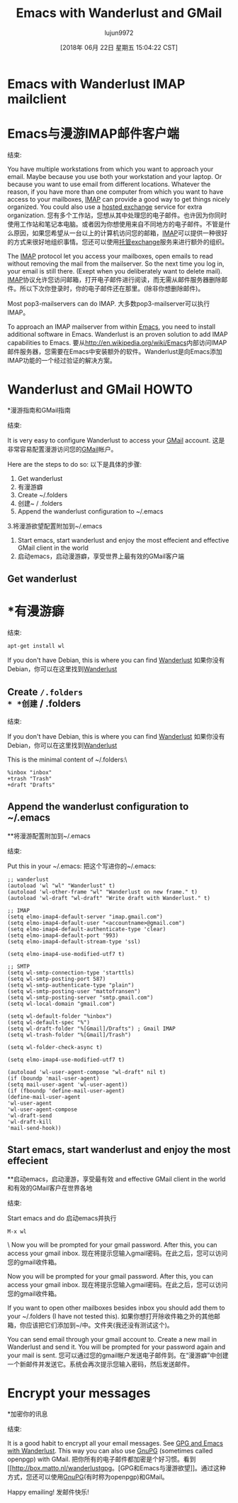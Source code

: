 #+TITLE: Emacs with Wanderlust and GMail
#+URL: https://box.matto.nl/emacsgmail.html
#+AUTHOR: lujun9972
#+TAGS: raw
#+DATE: [2018年 06月 22日 星期五 15:04:22 CST]
#+LANGUAGE:  zh-CN
#+OPTIONS:  H:6 num:nil toc:t n:nil ::t |:t ^:nil -:nil f:t *:t <:nil

* Emacs with Wanderlust IMAP mailclient
* Emacs与漫游IMAP邮件客户端
:PROPERTIES:
属性:
:CUSTOM_ID: emacs-with-wanderlust-imap-mailclient
:CUSTOM_ID emacs-with-wanderlust-imap-mailclient
:END:
结束:

You have multiple workstations from which you want to approach your email. Maybe because you use both your workstation and your laptop. Or because you want to use email from different locations. Whatever the reason, if you have more than one computer from which you want to have access to your mailboxes, [[http://nl.wikipedia.org/wiki/Internet_Message_Access_Protocol][IMAP]] can provide a good way to get things nicely organized. You could also use a [[http://www.intermedia.net][hosted exchange]] service for extra organization.
您有多个工作站，您想从其中处理您的电子邮件。也许因为你同时使用工作站和笔记本电脑。或者因为你想使用来自不同地方的电子邮件。不管是什么原因，如果您希望从一台以上的计算机访问您的邮箱，[[http://nl.wikipedia.org/wiki/Internet_Message_Access_Protocol][IMAP]]可以提供一种很好的方式来很好地组织事情。您还可以使用[[http://www.intermedia.net][托管exchange]]服务来进行额外的组织。

The [[http://crc.nd.edu/software/xemacs.shtml][IMAP]] protocol let you access your mailboxes, open emails to read without removing the mail from the mailserver. So the next time you log in, your email is still there. (Exept when you deliberately want to delete mail).
[[http://crc.nd.edu/software/xemacs.shtml][IMAP]]协议允许您访问邮箱，打开电子邮件进行阅读，而无需从邮件服务器删除邮件。所以下次你登录时，你的电子邮件还在那里。(除非你想删除邮件)。

Most pop3-mailservers can do IMAP.
大多数pop3-mailserver可以执行IMAP。

To approach an IMAP mailserver from within [[http://en.wikipedia.org/wiki/Emacs][Emacs]], you need to install additional software in Emacs. Wanderlust is an proven solution to add IMAP capabilities to Emacs.
要从[[http://en.wikipedia.org/wiki/Emacs]]内部访问IMAP邮件服务器，您需要在Emacs中安装额外的软件。Wanderlust是向Emacs添加IMAP功能的一个经过验证的解决方案。

* Wanderlust and GMail HOWTO
*漫游指南和GMail指南
:PROPERTIES:
属性:
:CUSTOM_ID: wanderlust-and-gmail-howto
:CUSTOM_ID wanderlust-and-gmail-howto
:END:
结束:

It is very easy to configure Wanderlust to access your [[http://www.gmail.com][GMail]] account.
这是非常容易配置漫游访问您的[[http://www.gmail.com][GMail]]帐户。

Here are the steps to do so:
以下是具体的步骤:

1. Get wanderlust
1. 有漫游癖
2. Create ~/.folders
2. 创建~ / .folders
3. Append the wanderlust configuration to ~/.emacs
3.将漫游欲望配置附加到~/.emacs
4. Start emacs, start wanderlust and enjoy the most effecient and effective GMail client in the world
4. 启动emacs，启动漫游癖，享受世界上最有效的GMail客户端

** Get wanderlust
* *有漫游癖
:PROPERTIES:
属性:
:CUSTOM_ID: get-wanderlust
:CUSTOM_ID get-wanderlust
:END:
结束:

#+BEGIN_EXAMPLE
apt-get install wl
#+END_EXAMPLE

If you don't have Debian, this is where you can find [[http://www.gohome.org/wl/][Wanderlust]]
如果你没有Debian，你可以在这里找到[[http://www.gohome.org/wl/][Wanderlust]]

** Create ~/.folders
* *创建~ / .folders
:PROPERTIES:
属性:
:CUSTOM_ID: create-.folders
:CUSTOM_ID:创建-.folders
:END:
结束:

If you don't have Debian, this is where you can find [[http://www.gohome.org/wl/][Wanderlust]]
如果你没有Debian，你可以在这里找到[[http://www.gohome.org/wl/][Wanderlust]]

This is the minimal content of ~/.folders:\

#+BEGIN_EXAMPLE
%inbox "inbox"
+trash "Trash"
+draft "Drafts"
#+END_EXAMPLE

** Append the wanderlust configuration to ~/.emacs
**将漫游配置附加到~/.emacs
:PROPERTIES:
属性:
:CUSTOM_ID: append-the-wanderlust-configuration-to-.emacs
:CUSTOM_ID append-the-wanderlust-configuration-to . emacs
:END:
结束:

Put this in your ~/.emacs:
把这个写进你的~/.emacs:

#+BEGIN_EXAMPLE
;; wanderlust
(autoload 'wl "wl" "Wanderlust" t)
(autoload 'wl-other-frame "wl" "Wanderlust on new frame." t)
(autoload 'wl-draft "wl-draft" "Write draft with Wanderlust." t)

;; IMAP
(setq elmo-imap4-default-server "imap.gmail.com")
(setq elmo-imap4-default-user "<accountname>@gmail.com")
(setq elmo-imap4-default-authenticate-type 'clear)
(setq elmo-imap4-default-port '993)
(setq elmo-imap4-default-stream-type 'ssl)

(setq elmo-imap4-use-modified-utf7 t)

;; SMTP
(setq wl-smtp-connection-type 'starttls)
(setq wl-smtp-posting-port 587)
(setq wl-smtp-authenticate-type "plain")
(setq wl-smtp-posting-user "mattofransen")
(setq wl-smtp-posting-server "smtp.gmail.com")
(setq wl-local-domain "gmail.com")

(setq wl-default-folder "%inbox")
(setq wl-default-spec "%")
(setq wl-draft-folder "%[Gmail]/Drafts") ; Gmail IMAP
(setq wl-trash-folder "%[Gmail]/Trash")

(setq wl-folder-check-async t)

(setq elmo-imap4-use-modified-utf7 t)

(autoload 'wl-user-agent-compose "wl-draft" nil t)
(if (boundp 'mail-user-agent)
(setq mail-user-agent 'wl-user-agent))
(if (fboundp 'define-mail-user-agent)
(define-mail-user-agent
'wl-user-agent
'wl-user-agent-compose
'wl-draft-send
'wl-draft-kill
'mail-send-hook))
#+END_EXAMPLE

** Start emacs, start wanderlust and enjoy the most effecient
**启动emacs，启动漫游，享受最有效
and effective GMail client in the world
和有效的GMail客户在世界各地
:PROPERTIES:
属性:
:CUSTOM_ID: start-emacs-start-wanderlust-and-enjoy-the-most-effecient-and-effective-gmail-client-in-the-world
:CUSTOM_ID start-emacs-start-wanderlust-and-enjoy-the-most-effecient-and-effective-gmail-client-in-the-world
:END:
结束:

Start emacs and do
启动emacs并执行

#+BEGIN_EXAMPLE
M-x wl
#+END_EXAMPLE

\
Now you will be prompted for your gmail password. After this, you can access your gmail inbox.
现在将提示您输入gmail密码。在此之后，您可以访问您的gmail收件箱。

Now you will be prompted for your gmail password. After this, you can access your gmail inbox.
现在将提示您输入gmail密码。在此之后，您可以访问您的gmail收件箱。

If you want to open other mailboxes besides inbox you should add them to your ~/.folders (I have not tested this).
如果你想打开除收件箱之外的其他邮箱，你应该把它们添加到~/中。文件夹(我还没有测试这个)。

You can send email through your gmail account to. Create a new mail in Wanderlust and send it. You will be prompted for your password again and your mail is sent.
您可以通过您的gmail帐户发送电子邮件到。在“漫游癖”中创建一个新邮件并发送它。系统会再次提示您输入密码，然后发送邮件。

* Encrypt your messages
*加密你的讯息
:PROPERTIES:
属性:
:CUSTOM_ID: encrypt-your-messages
:CUSTOM_ID encrypt-your-messages
:END:
结束:

It is a good habit to encrypt all your email messages. See [[http://box.matto.nl/wanderlustgpg.html][GPG and Emacs with Wanderlust]]. This way you can also use [[http://gnupg.org][GnuPG]] (sometimes called openpgp) with GMail.
把你所有的电子邮件都加密是个好习惯。看到[[http://box.matto.nl/wanderlustgpg。[GPG和Emacs与漫游欲望]]。通过这种方式，您还可以使用[[http://gnupg.org][GnuPG]](有时称为openpgp)和GMail。

Happy emailing!
发邮件快乐!
